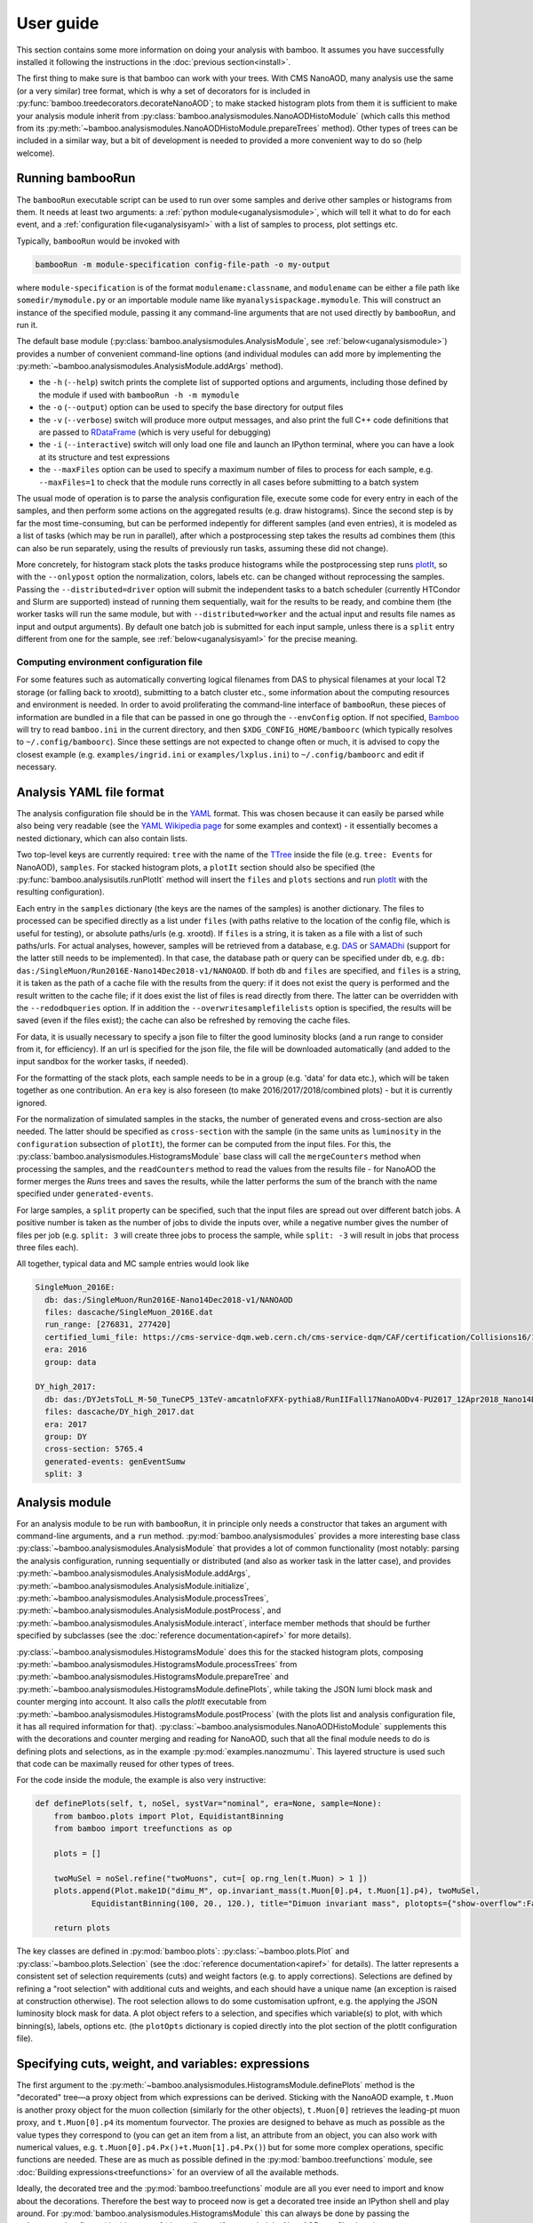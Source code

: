 User guide
==========

This section contains some more information on doing your analysis with bamboo.
It assumes you have successfully installed it following the instructions in the
:doc:`previous section<install>`.

The first thing to make sure is that bamboo can work with your trees.
With CMS NanoAOD, many analysis use the same (or a very similar) tree format,
which is why a set of decorators for is included in
:py:func:`bamboo.treedecorators.decorateNanoAOD`; to make stacked histogram
plots from them it is sufficient to make your analysis module inherit from
:py:class:`bamboo.analysismodules.NanoAODHistoModule`
(which calls this method from its
:py:meth:`~bamboo.analysismodules.NanoAODHistoModule.prepareTrees` method).
Other types of trees can be included in a similar way, but a bit of development
is needed to provided a more convenient way to do so (help welcome).

Running bambooRun
-----------------

The ``bambooRun`` executable script can be used to run over some samples and
derive other samples or histograms from them. It needs at least two arguments: a
:ref:`python module<uganalysismodule>`, which will tell it what to do for each event,
and a :ref:`configuration file<uganalysisyaml>` with a list of samples to process,
plot settings etc.

Typically, ``bambooRun`` would be invoked with

.. code-block:: sh

   bambooRun -m module-specification config-file-path -o my-output

where ``module-specification`` is of the format ``modulename:classname``, and
``modulename`` can be either a file path like ``somedir/mymodule.py`` or an
importable module name  like ``myanalysispackage.mymodule``.
This will construct an instance of the specified module, passing it any
command-line arguments that are not used directly by ``bambooRun``, and run it.

The default base module (:py:class:`bamboo.analysismodules.AnalysisModule`, see
:ref:`below<uganalysismodule>`) provides a number of convenient command-line
options (and individual modules can add more by implementing the
:py:meth:`~bamboo.analysismodules.AnalysisModule.addArgs` method).

* the ``-h`` (``--help``) switch prints the complete list of supported
  options and arguments, including those defined by the module if used with
  ``bambooRun -h -m mymodule``
* the ``-o`` (``--output``) option can be used to specify the base directory for
  output files
* the ``-v`` (``--verbose``) switch will produce more output messages, and also
  print the full C++ code definitions that are passed to RDataFrame_ (which is
  very useful for debugging)
* the ``-i`` (``--interactive``) switch will only load one file and launch an
  IPython terminal, where you can have a look at its structure and test
  expressions
* the ``--maxFiles`` option can be used to specify a maximum number of files
  to process for each sample, e.g. ``--maxFiles=1`` to check that the module
  runs correctly in all cases before submitting to a batch system

The usual mode of operation is to parse the analysis configuration file,
execute some code for every entry in each of the samples, and then perform some
actions on the aggregated results (e.g. draw histograms).
Since the second step is by far the most time-consuming, but can be performed
indepently for different samples (and even entries), it is modeled as a list of
tasks (which may be run in parallel), after which a postprocessing step takes
the results ad combines them (this can also be run separately, using
the results of previously run tasks, assuming these did not change).

More concretely, for histogram stack plots the tasks produce histograms while
the postprocessing step runs plotIt_, so with the ``--onlypost`` option the
normalization, colors, labels etc. can be changed without reprocessing the
samples.
Passing the ``--distributed=driver`` option will submit the independent tasks to
a batch scheduler (currently HTCondor and Slurm are supported) instead of
running them sequentially, wait for the results to be ready, and combine them
(the worker tasks will run the same module, but with ``--distributed=worker``
and the actual input and results file names as input and output arguments).
By default one batch job is submitted for each input sample, unless there is
a ``split`` entry different from one for the sample, see
:ref:`below<uganalysisyaml>` for the precise meaning.

.. _ugenvconfig:

Computing environment configuration file
''''''''''''''''''''''''''''''''''''''''

For some features such as automatically converting logical filenames from DAS
to physical filenames at your local T2 storage (or falling back to xrootd),
submitting to a batch cluster etc., some information about the computing
resources and environment is needed.
In order to avoid proliferating the command-line interface of ``bambooRun``,
these pieces of information are bundled in a file that can be passed in one go
through the ``--envConfig`` option.
If not specified, Bamboo_ will try to read ``bamboo.ini`` in the current
directory, and then ``$XDG_CONFIG_HOME/bamboorc`` (which typically resolves to
``~/.config/bamboorc``).
Since these settings are not expected to change often or much, it is advised to
copy the closest example (e.g. ``examples/ingrid.ini`` or
``examples/lxplus.ini``) to ``~/.config/bamboorc`` and edit if necessary.


.. _uganalysisyaml:

Analysis YAML file format
-------------------------

The analysis configuration file should be in the YAML_ format.  This was chosen
because it can easily be parsed while also being very readable (see the
`YAML Wikipedia page`_ for some examples and context) - it essentially becomes
a nested dictionary, which can also contain lists.

Two top-level keys are currently required: ``tree`` with the name of the TTree_
inside the file (e.g. ``tree: Events`` for NanoAOD), ``samples``.
For stacked histogram plots, a ``plotIt`` section should also be specified (the
:py:func:`bamboo.analysisutils.runPlotIt` method will insert the ``files`` and
``plots`` sections and run plotIt_ with the resulting configuration).

Each entry in the ``samples`` dictionary (the keys are the names of the samples)
is another dictionary. The files to processed can be specified directly as a
list under ``files`` (with paths relative to the location of the config file,
which is useful for testing), or absolute paths/urls (e.g. xrootd).
If ``files`` is a string, it is taken as a file with a list of such paths/urls.
For actual analyses, however, samples will be retrieved from a database, e.g.
DAS_ or SAMADhi_ (support for the latter still needs to be implemented).
In that case, the database path or query can be specified under ``db``, e.g.
``db: das:/SingleMuon/Run2016E-Nano14Dec2018-v1/NANOAOD``.
If both ``db`` and ``files`` are specified, and ``files`` is a string, it is
taken as the path of a cache file with the results from the query: if it does
not exist the query is performed and the result written to the cache file; if it
does exist the list of files is read directly from there. The latter can be
overridden with the ``--redodbqueries`` option. If in addition the
``--overwritesamplefilelists`` option is specified, the results will be saved
(even if the files exist); the cache can also be refreshed by removing the
cache files.

For data, it is usually necessary to specify a json file to filter the good
luminosity blocks (and a run range to consider from it, for efficiency).
If an url is specified for the json file, the file will be downloaded
automatically (and added to the input sandbox for the worker tasks, if needed).

For the formatting of the stack plots, each sample needs to be in a group (e.g.
'data' for data etc.), which will be taken together as one contribution.
An ``era`` key is also foreseen (to make 2016/2017/2018/combined plots) - but
it is currently ignored.

For the normalization of simulated samples in the stacks, the number of
generated evens and cross-section are also needed. The latter should be
specified as ``cross-section`` with the sample (in the same units as
``luminosity`` in the ``configuration`` subsection of ``plotIt``), the former
can be computed from the input files. For this, the
:py:class:`bamboo.analysismodules.HistogramsModule` base class will call the
``mergeCounters`` method when processing the samples, and the ``readCounters``
method to read the values from the results file - for NanoAOD the former merges
the `Runs` trees and saves the results, while the latter performs the sum of
the branch with the name specified under ``generated-events``.

For large samples, a ``split`` property can be specified, such that the input
files are spread out over different batch jobs.
A positive number is taken as the number of jobs to divide the inputs over,
while a negative number gives the number of files per job (e.g. ``split: 3``
will create three jobs to process the sample, while ``split: -3`` will result
in jobs that process three files each).

All together, typical data and MC sample entries would look like

.. code-block:: yaml

     SingleMuon_2016E:
       db: das:/SingleMuon/Run2016E-Nano14Dec2018-v1/NANOAOD
       files: dascache/SingleMuon_2016E.dat
       run_range: [276831, 277420]
       certified_lumi_file: https://cms-service-dqm.web.cern.ch/cms-service-dqm/CAF/certification/Collisions16/13TeV/ReReco/Final/Cert_271036-284044_13TeV_23Sep2016ReReco_Collisions16_JSON.txt
       era: 2016
       group: data

     DY_high_2017:
       db: das:/DYJetsToLL_M-50_TuneCP5_13TeV-amcatnloFXFX-pythia8/RunIIFall17NanoAODv4-PU2017_12Apr2018_Nano14Dec2018_new_pmx_102X_mc2017_realistic_v6_ext1-v1/NANOAODSIM
       files: dascache/DY_high_2017.dat
       era: 2017
       group: DY
       cross-section: 5765.4
       generated-events: genEventSumw
       split: 3


.. _uganalysismodule:

Analysis module
---------------

For an analysis module to be run with ``bambooRun``, it in principle only needs
a constructor that takes an argument with command-line arguments, and a ``run``
method. :py:mod:`bamboo.analysismodules` provides a more interesting base class
:py:class:`~bamboo.analysismodules.AnalysisModule` that provides a lot of common
functionality (most notably: parsing the analysis configuration, running
sequentially or distributed (and also as worker task in the latter case), and
provides :py:meth:`~bamboo.analysismodules.AnalysisModule.addArgs`,
:py:meth:`~bamboo.analysismodules.AnalysisModule.initialize`, 
:py:meth:`~bamboo.analysismodules.AnalysisModule.processTrees`,
:py:meth:`~bamboo.analysismodules.AnalysisModule.postProcess`, and
:py:meth:`~bamboo.analysismodules.AnalysisModule.interact`, interface member
methods that should be further specified by subclasses (see the
:doc:`reference documentation<apiref>` for more details).

:py:class:`~bamboo.analysismodules.HistogramsModule` does this for the
stacked histogram plots, composing
:py:meth:`~bamboo.analysismodules.HistogramsModule.processTrees` from
:py:meth:`~bamboo.analysismodules.HistogramsModule.prepareTree` and
:py:meth:`~bamboo.analysismodules.HistogramsModule.definePlots`, while taking
the JSON lumi block mask and counter merging into account.
It also calls the `plotIt` executable from 
:py:meth:`~bamboo.analysismodules.HistogramsModule.postProcess` (with the plots
list and analysis configuration file, it has all required information for that).
:py:class:`~bamboo.analysismodules.NanoAODHistoModule` supplements this with
the decorations and counter merging and reading for NanoAOD,
such that all the final module needs to do is defining plots and selections,
as in the example :py:mod:`examples.nanozmumu`.
This layered structure is used such that code can be maximally reused for other
types of trees.

For the code inside the module, the example is also very instructive:

.. code-block:: python

       def definePlots(self, t, noSel, systVar="nominal", era=None, sample=None):
           from bamboo.plots import Plot, EquidistantBinning
           from bamboo import treefunctions as op

           plots = []

           twoMuSel = noSel.refine("twoMuons", cut=[ op.rng_len(t.Muon) > 1 ])
           plots.append(Plot.make1D("dimu_M", op.invariant_mass(t.Muon[0].p4, t.Muon[1].p4), twoMuSel,
                   EquidistantBinning(100, 20., 120.), title="Dimuon invariant mass", plotopts={"show-overflow":False}))

           return plots

The key classes are defined in :py:mod:`bamboo.plots`:
:py:class:`~bamboo.plots.Plot` and :py:class:`~bamboo.plots.Selection`
(see the :doc:`reference documentation<apiref>` for details).
The latter represents a consistent set of selection requirements (cuts) and
weight factors (e.g. to apply corrections). Selections are defined by refining
a "root selection" with additional cuts and weights, and each should have a
unique name (an exception is raised at construction otherwise).
The root selection allows to do some customisation upfront, e.g. the applying
the JSON luminosity block mask for data. A plot object refers to a selection,
and specifies which variable(s) to plot, with which binning(s), labels, options
etc. (the ``plotOpts`` dictionary is copied directly into the plot section of the
plotIt configuration file).


.. _ugexpressions:

Specifying cuts, weight, and variables: expressions
---------------------------------------------------

The first argument to the
:py:meth:`~bamboo.analysismodules.HistogramsModule.definePlots`
method is the "decorated" tree |---| a proxy object from which expressions
can be derived. Sticking with the NanoAOD example, ``t.Muon`` is another
proxy object for the muon collection (similarly for the other objects),
``t.Muon[0]`` retrieves the leading-pt muon proxy, and ``t.Muon[0].p4``
its momentum fourvector.
The proxies are designed to behave as much as possible as the value types they
correspond to (you can get an item from a list, an attribute from an object,
you can also work with numerical values, e.g.
``t.Muon[0].p4.Px()+t.Muon[1].p4.Px()``) but for some more complex operations,
specific functions are needed. These are as much as possible defined in the
:py:mod:`bamboo.treefunctions` module, see :doc:`Building expressions<treefunctions>`
for an overview of all the available methods.

Ideally, the decorated tree and the :py:mod:`bamboo.treefunctions` module
are all you ever need to import and know about the decorations.
Therefore the best way to proceed now is get a decorated tree
inside an IPython shell and play around.
For :py:mod:`bamboo.analysismodules.HistogramsModule` this can always be done
by passing the ``--interactive`` flag, with either one of
(depending on if you copied the NanoAOD test file above)

.. code-block:: sh

   bambooRun -m bamboo/examples/nanozmumu.py:NanoZMuMu --interactive --distributed=worker bamboo/tests/data/DY_M50_2016.root
   bambooRun -m bamboo/examples/nanozmumu.py:NanoZMuMu --interactive bamboo/examples/test_nanozmm.yml [ --envConfig=bamboo/examples/ingrid.ini ] -o int1

The decorated tree is in the ``tree`` variable (the original ``TChain`` is in
``tup``) and the :py:mod:`bamboo.treefunctions` module is there as `op`
(the ``c_...`` methods construct a constant, whereas the ``rng_...`` methods
work on a collection and return a single value,
whereas the :py:func:`~bamboo.treefunctions.select` method returns
a reduced collection (internally, only a list of indices to the passing objects
is created, and the result is a proxy that uses this list).
Some of the ``rng_...`` methods are extremely powerful, e.g.
:py:func:`~bamboo.treefunctions.rng_find` and 
:py:func:`~bamboo.treefunctions.rng_max_element_by`.

The proxy classes are generated on the fly with all branches as attributes, so
tab-completion can be used to have a look at what's there:

.. code-block:: python

   In [1]: tree.<TAB>
     tree.CaloMET                           tree.SoftActivityJetHT10
     tree.Electron                          tree.SoftActivityJetHT2
     tree.FatJet                            tree.SoftActivityJetHT5
     tree.Flag                              tree.SoftActivityJetNjets10
     tree.HLT                               tree.SoftActivityJetNjets2
     tree.HLTriggerFinalPath                tree.SoftActivityJetNjets5
     tree.HLTriggerFirstPath                tree.SubJet
     tree.Jet                               tree.Tau
     tree.L1Reco_step                       tree.TkMET
     tree.MET                               tree.TrigObj
     tree.Muon                              tree.deps
     tree.OtherPV                           tree.event
     tree.PV                                tree.fixedGridRhoFastjetAll
     tree.Photon                            tree.fixedGridRhoFastjetCentralCalo
     tree.PuppiMET                          tree.fixedGridRhoFastjetCentralNeutral
     tree.RawMET                            tree.luminosityBlock
     tree.SV                                tree.op
     tree.SoftActivityJet                   tree.run
     tree.SoftActivityJetHT                                                        

   In [1]: anElectron = tree.Electron[0]

   In [2]: anElectron.<TAB>
      anElectron.charge                   anElectron.eInvMinusPInv            anElectron.mvaSpring16HZZ_WPL
      anElectron.cleanmask                anElectron.energyErr                anElectron.mvaTTH
      anElectron.convVeto                 anElectron.eta                      anElectron.op
      anElectron.cutBased                 anElectron.hoe                      anElectron.p4
      anElectron.cutBased_HEEP            anElectron.ip3d                     anElectron.pdgId
      anElectron.cutBased_HLTPreSel       anElectron.isPFcand                 anElectron.pfRelIso03_all
      anElectron.deltaEtaSC               anElectron.jet                      anElectron.pfRelIso03_chg
      anElectron.dr03EcalRecHitSumEt      anElectron.lostHits                 anElectron.phi
      anElectron.dr03HcalDepth1TowerSumEt anElectron.mass                     anElectron.photon
      anElectron.dr03TkSumPt              anElectron.miniPFRelIso_all         anElectron.pt
      anElectron.dxy                      anElectron.miniPFRelIso_chg         anElectron.r9
      anElectron.dxyErr                   anElectron.mvaSpring16GP            anElectron.sieie
      anElectron.dz                       anElectron.mvaSpring16GP_WP80       anElectron.sip3d
      anElectron.dzErr                    anElectron.mvaSpring16GP_WP90       anElectron.tightCharge
      anElectron.eCorr                    anElectron.mvaSpring16HZZ           anElectron.vidNestedWPBitmap

For NanoAOD the content of the branches is documented in the various branches of
`this directory <https://cms-nanoaod-integration.web.cern.ch/integration/>`_,
e.g. NanoAODv4 for
`2016 MC <https://cms-nanoaod-integration.web.cern.ch/integration/master-102X/mc94X2016_doc.html>`_,
`2017 MC <https://cms-nanoaod-integration.web.cern.ch/integration/master-102X/mc94Xv2_doc.html>`_,
`2018 MC <https://cms-nanoaod-integration.web.cern.ch/integration/master-102X/mc102X_doc.html>`_, and for
`2016 data <https://cms-nanoaod-integration.web.cern.ch/integration/master-102X/data94X2016_doc.html>`_,
`2017 data <https://cms-nanoaod-integration.web.cern.ch/integration/master-102X/data94Xv2_doc.html>`_, and
`2018 data <https://cms-nanoaod-integration.web.cern.ch/integration/master-102X/data101X_doc.html>`_.


.. _ugcutordering:

Ordering selections and plots efficiently
'''''''''''''''''''''''''''''''''''''''''

Internally, Bamboo uses the RDataFrame_ class to process the input samples and
produce histograms or skimmed trees |---| in fact no python code is run while
looping over the events: Bamboo builds up a computation graph when
:py:class:`~bamboo.plots.Selection` and :py:class:`~bamboo.plots.Plot`
objects are defined by the analysis module's
:py:meth:`~bamboo.analysismodules.HistogramsModule.definePlots` method,
RDataFrame_ compiles the expressions for the cuts and variables, and the input
files and events are only looped over once, when the histograms are retrieved
and stored.

In practice, however, there are not only ``Filter``
(:py:class:`~bamboo.plots.Selection`) and ``Fill``
(:py:class:`~bamboo.plots.Plot`) nodes in the computation graph, but also
``Define`` nodes that calculate a quantity based on other columns and make
the result available for downstream nodes to use directly.
This is computationally more efficient if the calculation is complex enough.
Bamboo tries to make a good guess at which (sub-)expressions are worth
pre-calculating (typically operations that require looping over a collection),
but the order in which plots and selections are defined may still help to avoid
inserting the same operation twice in the computation graph.

The main feature to be aware of is that RDataFrame_ makes a node in the
computation graph for every ``Define`` operation, and the defined column can
only be used from nodes downstream of that.
Logically, however, all defined columns needed for plots or sub-selections of
one selection will need to be evaluated for all events passing this selection,
and the most efficient is to do this only once, so ideally all definitions
should be inserted right after the ``Filter`` operation of the selection, and
before any of the ``Fill`` and subsequent ``Filter`` nodes.
This is a bit of a simplification: it is possible to imagine cases where it can
be better to have a column only defined for the sub-nodes that actually use it,
but then it is hard to know in all possible cases where exactly to insert the
definitions, so the current implementation opts for a simple and predictable
solution: on-demand definitions of subexpressions are done when
:py:class:`~bamboo.plots.Plot` and :py:class:`~bamboo.plots.Selection` objects
are constructed, and they update the computation graph node that other nodes
that derive from the same selection will be based on.
A direct consequence of this is that it is usually more efficient to first
define plots for a stage of the selection, and only then define refined
selections based on it |---| otherwise the subselection will be based on the
node without the columns defined for the plots and, in the common case where
the same plots are made at different stages of the selection, recreate nodes
with the same definitions in its branch of the graph.
As an illustration, the pseudocode equivalent of these two cases is

.. code-block:: python

   ## define first subselection then plots
   ## some_calculation(other_columns) is done twice
   if selectionA:
       if selectionB:
          myColumn1 = some_calculation(other_columns)
          myPlot1B = makePlot(myColumn1)
       myColumn2 = some_calculation(other_columns)
       myPlot1A = makePlot(myColumn2)

   ## define first plots then subselection
   ## some_calculation(other_columns) is only done once
   if selectionA:
       myColumn1 = some_calculation(other_columns)
       myPlot1A = makePlot(myColumn1)
       if selectionB:
          myPlot1B = makePlot(myColumn1)

This is why it is advisable to reserve the
:py:meth:`~bamboo.analysismodules.HistogramsModule.definePlots` method of the
analysis module for defining event and object container selections, and define
helper methods that declare the plots for a given selection |---| with a
parameter that is inserted in the plot name to make sure they are unique, if
used to define the same plots for different selection stages, e.g.

.. code-block:: python

   def makeDileptonPlots(self, sel, leptons, uname):
       from bamboo.plots import Plot, EquidistantBinning
       from bamboo import treefunctions as op
       plots = [
            Plot.make1D("{0}_llM".format(uname),
               op.invariant_mass(leptons[0].p4, leptons[1].p4), sel,
               EquidistantBinning(100, 20., 120.),
               title="Dilepton invariant mass",
               plotopts={"show-overflow":False}
               )
       ]
       return plots

   def definePlots(self, t, noSel, systVar="nominal", era=None, sample=None):
       from bamboo import treefunctions as op

       plots = []

       muons = op.select(t.Muon, lambda mu : op.AND(mu.p4.Pt() > 20., op.abs(mu.p4.Eta() < 2.4)))

       twoMuSel = noSel.refine("twoMuons", cut=[ op.rng_len(muons) > 1 ])

       plots += self.makeDileptonPlots(twoMuSel, muons, "DiMu")

       jets = op.select(t.Jet["nominal"], lambda j : j.p4.Pt() > 30.)

       twoMuTwoJetSel = twoMuSel.refine("twoMuonsTwoJets", cut=[ op.rng_len(jets) > 1 ])

       plots += self.makeDileptonPlots(twoMuTwoJetSel, muons, "DiMu2j")

       return plots

Finally, there are some cases where the safest is to force the inclusion of a
calculation at a certain stage, for instance when performing expensive function
calls, since the default strategy is not to precalculate these because there are
many more function calls that are not costly.
A prime example of this is the calculation of modified jet collections with e.g.
an alternative JEC aplied, which is done in a separate C++ module (see below),
and is probably the slowest operation in most analysis tasks.
The definition can be added explicitly under a selection by calling the
:py:meth:`bamboo.analysisutils.forceDefine` method, e.g. with
``forceDefine(t.Jet.calcProd, mySelection)``.


.. _ugrecipes:

Recipes for common tasks
------------------------

.. _ugrecipescalefactors:

Using scalefactors
''''''''''''''''''

Scalefactors |---| CMS jargon for efficiency corrections for MC, typically
binned in lepton or jet kinematic variables |---| can be generalized to
functions that take some properties of a physics object and return a single
floating-point number.
The :py:mod:`bamboo.scalefactors` module provides support for constructing
such callable objects from the JSON format used in the `CP3-llbb framework`_,
see some examples
`here <https://github.com/cp3-llbb/Framework/tree/CMSSW_8_0_6p/data/ScaleFactors>`_
(these JSON files are produced from the txt or ROOT files provided by the POGs
using simple python
`scripts <https://github.com/cp3-llbb/Framework/tree/CMSSW_8_0_6p/scripts>`_).
Like their inputs, the JSON files contain the nominal scale factor as well as
its up and down systematic variations, so the
:py:class:`~bamboo.scalefactors.ScaleFactor` behaves as a callable that takes
a physics object and an optional `variation` keyword argument (technically,
it wraps a C++ object that gets the correct value from the JSON file).

The :py:meth:`~bamboo.scalefactors.get_scalefactor` method constructs such
objects from a nested dictionary such as the one in :py:mod:`bamboo.llbbSF`:
the first key is a tag (as an example: "electron_2015_76", for electrons in
2015 data, analysed with a ``CMSSW_7_6_X`` release) and the second key is an
identifier of the selection they correspond to (e.g. ``id_loose``).
The value inside this dictionary can be either a single path to a JSON file,
or a list of ``(period, path)`` pairs, in case scalefactors for different
running periods need to be combined (the ``periods`` keyword argument to
:py:meth:`~bamboo.scalefactors.get_scalefactor` can be used to select only
a certain set of these periods).
The combination is done by either weighting or randomly sampling from the
different periods, according to the fraction of the integrated luminosity in
each (by passing ``combine="weight"`` or ``combine="sample"``, respectively).
Jet flavour tagging and dilepton (e.g. trigger) scalefactors are can also be
specified by passing tuples of the light, c-jet and b-jet scalefactor paths,
and tuples of first-if-leading, first-if-subleading, second-if-leading,
and second-if-subleading (to be reviewed for NanoAOD) scalefactor paths,
respectively, instead of a single path.

As an example, some basic lepton ID and jet tagging scalefactors could be
included in an analysis on NanoAOD by defining

.. code-block:: python

 import bamboo.scalefactors
 from itertools import chain
 import os.path

 # scalefactor JSON files are in ScaleFactors/<era>/ alongside the module
 def localize_myanalysis(aPath, era="2016legacy"):
     return os.path.join(os.path.dirname(os.path.abspath(__file__)), "ScaleFactors", era, aPath)

 # nested dictionary with path names of scalefactor JSON files
 # { tag : { selection : absole-json-path } }
 myScalefactors = {
     "electron_2016_94" : dict((k,localize_myanalysis(v)) for k, v in dict(
         ("id_{wp}".format(wp=wp.lower()), ("Electron_EGamma_SF2D_{wp}.json".format(wp=wp)))
         for wp in ("Loose", "Medium", "Tight") ).items()),
     "btag_2016_94" : dict((k, (tuple(localize_myanalysis(fv) for fv in v))) for k,v in dict(
         ( "{algo}_{wp}".format(algo=algo, wp=wp),
           tuple("BTagging_{wp}_{flav}_{calib}_{algo}.json".format(wp=wp, flav=flav, calib=calib, algo=algo)
               for (flav, calib) in (("lightjets", "incl"), ("cjets", "comb"), ("bjets","comb")))
         ) for wp in ("loose", "medium", "tight") for algo in ("DeepCSV", "DeepJet") ).items())
     }

 # fill in some defaults: myScalefactors and bamboo.scalefactors.binningVariables_nano
 def get_scalefactor(objType, key, periods=None, combine=None, additionalVariables=None):
     return bamboo.scalefactors.get_scalefactor(objType, key, periods=periods, combine=combine,
         additionalVariables=(additionalVariables if additionalVariables else dict()),
         sfLib=myScalefactors, paramDefs=bamboo.scalefactors.binningVariables_nano)

and adding the weights to the appropriate :py:class:`~bamboo.plots.Selection`
instances with

.. code-block:: python

 electrons = op.select(t.Electron, lambda ele : op.AND(ele.cutBased >= 2, ele.p4.Pt() > 20., op.abs(ele.p4.Eta()) < 2.5))
 elLooseIDSF = get_scalefactor("lepton", ("electron_2016_94", "id_loose"))
 hasTwoEl = noSel.refine("hasTwoEl", cut=[ op.rng_len(electrons) > 1 ],
               weight=[ elLooseIDSF(electrons[0]), elLooseIDSF(electrons[1]) ])

 jets = op.select(t.Jet, lambda j : j.p4.Pt() > 30.)
 bJets = op.select(jets, lambda j : j.btagDeepFlavB > 0.2217) ## DeepFlavour loose b-tag working point
 deepFlavB_discriVar = { "BTagDiscri": lambda j : j.btagDeepFlavB }
 deepBLooseSF = get_scalefactor("jet", ("btag_2016_94", "DeepJet_loose"), additionalVariables=deepFlavB_discriVar)
 hasTwoElTwoB = hasTwoEl.refine("hasTwoElTwoB", cut=[ op.rng_len(bJets) > 1 ],
                  weight=[ deepBLooseSF(bJets[0]), deepBLooseSF(bJets[1]) ])


.. _ugrecipepureweighting:

Pileup reweighting
''''''''''''''''''

Pileup reweighting to make the pileup distribution in simulation match the one
in data is very similar to applying a scalefactor, except that the efficiency
correction is for the whole event or per-object |---| so the same code can be
used.
The ``makePUReWeightJSON.py`` script included in bamboo can be used to make
a JSON file with weights out of a data pileup profile obtainedby running
``pileupcalc.py``
(inside CMSSW, see the `pileupcalc documentation`_ for details), e.g. with
something like

.. code-block:: bash

   pileupCalc.py -i ~/Cert_271036-284044_13TeV_23Sep2016ReReco_Collisions16_JSON.txt --inputLumiJSON /afs/cern.ch/cms/CAF/CMSCOMM/COMM_DQM/certification/Collisions16/13TeV/PileUp/pileup_latest.txt --calcMode true --minBiasXsec 69200 --maxPileupBin 80 --numPileupBins 80 ./2016PUHist_nominal.root

and a MC pileup profile. MC pileup profiles for official CMSSW productions are
currently hardcoded inside the ``makePUReWeightJSON.py``, and can be specified
by their tag or name in that list; the available tags can be listed by
specifying the ``--listmcprofiles`` option. The full command then becomes
something like

.. code-block:: bash

   makePUReWeightJSON.py --mcprofile "Moriond17_25ns" --nominal=2016PUHist.root --up=2016PUHist_up.root --down=2016PUHist_down.root --makePlot

To include the weight when filling plots, it is sufficient to add the weight to
a selection (usually one of the topmost in the analysis, e.g. in the
``prepareTree`` method of the analysis module).
The :py:func:`bamboo.analysisutils.makePileupWeight` method can be used to build
an expression for the weight, starting from the path of the JSON file with
weights from above, and an expression for the true number of interactions in the
event (mean of the Poissonian used), e.g. ``tree.Pileup_nTrueInt`` for NanoAOD.


.. _ugrecipetaucleaning:

Cleaning collections
''''''''''''''''''''

The CMS reconstruction sometimes ends up double-counting some objects.
This can be because of the different quality criteria used to identify each
object or because of the different performance and inner working of
the reconstruction algorithms.
Tau reconstruction for example operates on clusters that are usually
reconstructed as jets, and on top of that it can easily pick up even isolated
muons or electrons as taus (i.e. as clusters of energy with one, two, or three
tracks).

It is oftentimes necessary therefore to clean a collection of objects by
excluding any object that is spatially in the sample place of another object
whose reconstruction we trust more.

We trust more muon and electron reconstrution than tau reconstruction,
after all the quality cuts (ID efficiencies for muons and electrons are around
99.X%, whereas tau ID efficiencies are of the order of 70%.
Misidentification rates are similarly quite different), and therefore we exclude
from the tau collection any tau that happens to include within its
reconstruction cone a muon or an electron.

Bamboo provides a handy syntax for that, resulting in something like

.. code-block:: python

   cleanedTaus = op.select(taus, lambda it : op.AND(
         op.NOT(op.rng_any(electrons, lambda ie : op.deltaR(it.p4, ie.p4) < 0.3 )),
         op.NOT(op.rng_any(muons, lambda im : op.deltaR(it.p4, im.p4) < 0.3 ))
         ))

In this example, we assume that the collections ``taus``, ``electrons``, and
``muons``, have already been defined via
``taus = op.select(t.Tau, lambda tau : ...)``, and we move on to use the method
``op.rng_any()`` to filter all taus that are within a cone of a given size
(0.3, in the example) from any selected electron or muon.


.. _ugrecipejetsystematics:

Jet systematics
'''''''''''''''

For propagating uncertainties related to the jet energy calibration, and the
difference in jet energy resolution between data and simulation, each jet in
the reconstructed jet collection should be modified, the collection sorted,
and any derived quantity re-evaluated.

For efficiency and consistency, this is done by a single C++ module
that produces a set of jet collections (technically, only lists with the sorted
new momenta and the corresponding indices of the original jets are stored, and
the python decorations take care of redirecting to those if necessary).
The base jet collection proxy (e.g. ``Jet`` for NanoAOD) has a member ``calc``
that can be used to store a reference to the module instance, and serves as a
handle to configure it.
By default, only the nominal jet collection (``Jet["nominal"]`` for NanoAOD) is
available. The :py:meth:`bamboo.analysisutils.configureJets` provides a
convenient way to correct the jet resolution in MC, apply a different JEC, and
add variations due to different sources of uncertainty in the jet energy scale.
As an example, the ``prepareTrees`` method of a NanoAOD analysis module could
look like this to apply a newer JEC to 2016 data and perform smearing and add
uncertainties to 2016 MC:

.. code-block:: python

   def prepareTree(self, tree, era=None, sample=None):
       ## initializes tree.Jet.calc so should be called first (better: use super() instead)
       tree,noSel,be,lumiArgs = NanoAODHistoModule.prepareTree(self, tree, era=era, sample=sample)
       from bamboo.analysisutils import configureJets
       if era == "2016":
           if self.isMC(sample): # can be inferred from sample name
               configureJets(tree.Jet.calc, "AK4PFchs",
                   jec="Summer16_07Aug2017_V20_MC",
                   smear="Summer16_25nsV1_MC",
                   jesUncertaintySources=["Total"])
           else:
               if "2016G" in sample or "2016H" in sample:
                   configureJets(tree.Jet.calc, "AK4PFchs",
                       jec="Summer16_07Aug2017GH_V11_DATA")
               elif ...: ## other 2016 periods
                   pass

       return tree,noSel,be,lumiArgs

The jet collections ``t.Jet["nominal"]``, ``t.Jet["jerup"]``,
``t.Jet["jerdown"]``, ``t.jet["jesTotalUp"]`` and ``t.Jet["jesTotalDown"]``
will then be available when defining plots.

The necessary txt files will be automatically downloaded (and kept up to date)
from the repositories on github, and stored in a local cache (this should be
entirely transparent to the user |---| in case of doubt one can remove the
corresponding directory and status file from ``~/.bamboo/cache``, they will be
recreated automatically at the next use).

.. _bamboo: https://cp3.irmp.ucl.ac.be/~pdavid/bamboo/index.html

.. _YAML: https://yaml.org

.. _YAML Wikipedia page: https://en.wikipedia.org/wiki/YAML

.. _TTree: https://root.cern/doc/master/classTTree.html

.. _plotIt: https://github.com/cp3-llbb/plotIt

.. _DAS: https://cmsweb.cern.ch/das/

.. _SAMADhi: https://cp3.irmp.ucl.ac.be/samadhi/index.php

.. _CP3-llbb framework: https://github.com/cp3-llbb/Framework

.. _RDataFrame: https://root.cern.ch/doc/master/classROOT_1_1RDataFrame.html

.. _pileupcalc documentation: https://twiki.cern.ch/twiki/bin/viewauth/CMS/PileupJSONFileforData#Pileup_JSON_Files_For_Run_II

.. |---| unicode:: U+2014
   :trim:
